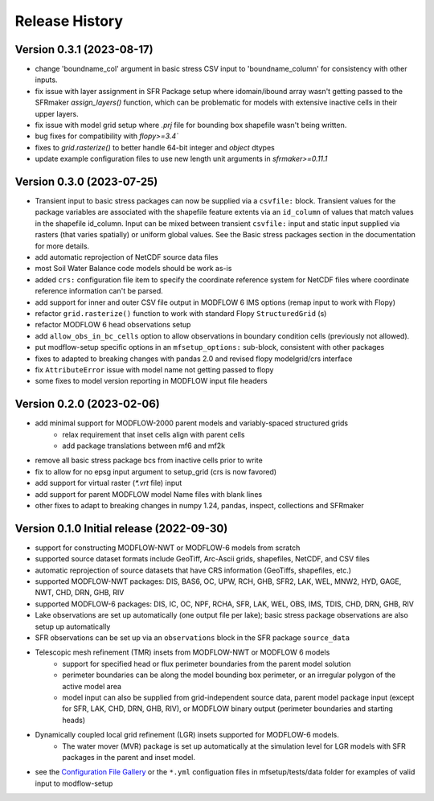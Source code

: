 ===============
Release History
===============

Version 0.3.1 (2023-08-17)
----------------------------------------
* change 'boundname_col' argument in basic stress CSV input to 'boundname_column' for consistency with other inputs.
* fix issue with layer assignment in SFR Package setup where idomain/ibound array wasn't getting passed to the SFRmaker `assign_layers()` function, which can be problematic for models with extensive inactive cells in their upper layers.
* fix issue with model grid setup where `.prj` file for bounding box shapefile wasn't being written.
* bug fixes for compatibility with `flopy>=3.4``
* fixes to `grid.rasterize()` to better handle 64-bit integer and `object` dtypes
* update example configuration files to use new length unit arguments in `sfrmaker>=0.11.1`


Version 0.3.0 (2023-07-25)
----------------------------------------

* Transient input to basic stress packages can now be supplied via a ``csvfile:`` block. Transient
  values for the package variables are associated with the shapefile feature extents via an
  ``id_column`` of values that match values in the shapefile id_column. Input can be mixed between
  transient ``csvfile:`` input and static input supplied via rasters (that varies spatially)
  or uniform global values. See the Basic stress packages section in the documentation for more details.
* add automatic reprojection of NetCDF source data files
* most Soil Water Balance code models should be work as-is
* added ``crs:`` configuration file item to specify the coordinate reference system for NetCDF files
  where coordinate reference information can't be parsed.
* add support for inner and outer CSV file output in MODFLOW 6 IMS options (remap input to work with Flopy)
* refactor ``grid.rasterize()`` function to work with standard Flopy ``StructuredGrid`` (s)
* refactor MODFLOW 6 head observations setup
* add ``allow_obs_in_bc_cells`` option to allow observations in boundary condition cells (previously not allowed).
* put modflow-setup specific options in an ``mfsetup_options:`` sub-block, consistent with other packages
* fixes to adapted to breaking changes with pandas 2.0 and revised flopy modelgrid/crs interface
* fix ``AttributeError`` issue with model name not getting passed to flopy
* some fixes to model version reporting in MODFLOW input file headers

Version 0.2.0 (2023-02-06)
----------------------------------------
* add minimal support for MODFLOW-2000 parent models and variably-spaced structured grids
    * relax requirement that inset cells align with parent cells
    * add package translations between mf6 and mf2k
* remove all basic stress package bcs from inactive cells prior to write
* fix to allow for no epsg input argument to setup_grid (crs is now favored)
* add support for virtual raster (`*.vrt` file) input
* add support for parent MODFLOW model Name files with blank lines
* other fixes to adapt to breaking changes in numpy 1.24, pandas, inspect, collections and SFRmaker

Version 0.1.0 Initial release (2022-09-30)
-----------------------------------------------
* support for constructing MODFLOW-NWT or MODFLOW-6 models from scratch
* supported source dataset formats include GeoTiff, Arc-Ascii grids, shapefiles, NetCDF, and CSV files
* automatic reprojection of source datasets that have CRS information (GeoTiffs, shapefiles, etc.)
* supported MODFLOW-NWT packages: DIS, BAS6, OC, UPW, RCH, GHB, SFR2, LAK, WEL, MNW2, HYD, GAGE, NWT, CHD, DRN, GHB, RIV
* supported MODFLOW-6 packages: DIS, IC, OC, NPF, RCHA, SFR, LAK, WEL, OBS, IMS, TDIS, CHD, DRN, GHB, RIV
* Lake observations are set up automatically (one output file per lake); basic stress package observations are also setup up automatically
* SFR observations can be set up via an ``observations`` block in the SFR package ``source_data``
* Telescopic mesh refinement (TMR) insets from MODFLOW-NWT or MODFLOW 6 models
    * support for specified head or flux perimeter boundaries from the parent model solution
    * perimeter boundaries can be along the model bounding box perimeter, or an irregular polygon of the active model area
    * model input can also be supplied from grid-independent source data, parent model package input (except for SFR, LAK, CHD, DRN, GHB, RIV), or MODFLOW binary output (perimeter boundaries and starting heads)

* Dynamically coupled local grid refinement (LGR) insets supported for MODFLOW-6 models.
    * The water mover (MVR) package is set up automatically at the simulation level for LGR models with SFR packages in the parent and inset model.

* see the `Configuration File Gallery`_ or the ``*.yml`` configuation files in mfsetup/tests/data folder for examples of valid input to modflow-setup

.. _Configuration File Gallery: https://doi-usgs.github.io/modflow-setup/docs/build/html/examples.html#configuration-file-gallery
